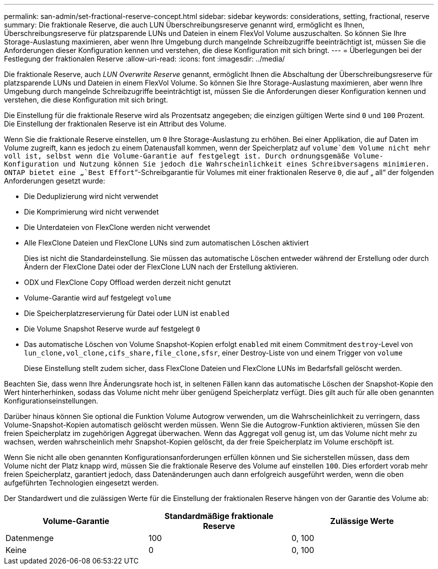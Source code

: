---
permalink: san-admin/set-fractional-reserve-concept.html 
sidebar: sidebar 
keywords: considerations, setting, fractional, reserve 
summary: Die fraktionale Reserve, die auch LUN Überschreibungsreserve genannt wird, ermöglicht es Ihnen, Überschreibungsreserve für platzsparende LUNs und Dateien in einem FlexVol Volume auszuschalten. So können Sie Ihre Storage-Auslastung maximieren, aber wenn Ihre Umgebung durch mangelnde Schreibzugriffe beeinträchtigt ist, müssen Sie die Anforderungen dieser Konfiguration kennen und verstehen, die diese Konfiguration mit sich bringt. 
---
= Überlegungen bei der Festlegung der fraktionalen Reserve
:allow-uri-read: 
:icons: font
:imagesdir: ../media/


[role="lead"]
Die fraktionale Reserve, auch _LUN Overwrite Reserve_ genannt, ermöglicht Ihnen die Abschaltung der Überschreibungsreserve für platzsparende LUNs und Dateien in einem FlexVol Volume. So können Sie Ihre Storage-Auslastung maximieren, aber wenn Ihre Umgebung durch mangelnde Schreibzugriffe beeinträchtigt ist, müssen Sie die Anforderungen dieser Konfiguration kennen und verstehen, die diese Konfiguration mit sich bringt.

Die Einstellung für die fraktionale Reserve wird als Prozentsatz angegeben; die einzigen gültigen Werte sind `0` und `100` Prozent. Die Einstellung der fraktionalen Reserve ist ein Attribut des Volume.

Wenn Sie die fraktionale Reserve einstellen, um `0` Ihre Storage-Auslastung zu erhöhen. Bei einer Applikation, die auf Daten im Volume zugreift, kann es jedoch zu einem Datenausfall kommen, wenn der Speicherplatz auf `volume`dem Volume nicht mehr voll ist, selbst wenn die Volume-Garantie auf festgelegt ist. Durch ordnungsgemäße Volume-Konfiguration und Nutzung können Sie jedoch die Wahrscheinlichkeit eines Schreibversagens minimieren. ONTAP bietet eine „`Best Effort`“-Schreibgarantie für Volumes mit einer fraktionalen Reserve `0`, die auf „ all“ der folgenden Anforderungen gesetzt wurde:

* Die Deduplizierung wird nicht verwendet
* Die Komprimierung wird nicht verwendet
* Die Unterdateien von FlexClone werden nicht verwendet
* Alle FlexClone Dateien und FlexClone LUNs sind zum automatischen Löschen aktiviert
+
Dies ist nicht die Standardeinstellung. Sie müssen das automatische Löschen entweder während der Erstellung oder durch Ändern der FlexClone Datei oder der FlexClone LUN nach der Erstellung aktivieren.

* ODX und FlexClone Copy Offload werden derzeit nicht genutzt
* Volume-Garantie wird auf festgelegt `volume`
* Die Speicherplatzreservierung für Datei oder LUN ist `enabled`
* Die Volume Snapshot Reserve wurde auf festgelegt `0`
* Das automatische Löschen von Volume Snapshot-Kopien erfolgt `enabled` mit einem Commitment `destroy`-Level von `lun_clone,vol_clone,cifs_share,file_clone,sfsr`, einer Destroy-Liste von und einem Trigger von `volume`
+
Diese Einstellung stellt zudem sicher, dass FlexClone Dateien und FlexClone LUNs im Bedarfsfall gelöscht werden.



Beachten Sie, dass wenn Ihre Änderungsrate hoch ist, in seltenen Fällen kann das automatische Löschen der Snapshot-Kopie den Wert hinterherhinken, sodass das Volume nicht mehr über genügend Speicherplatz verfügt. Dies gilt auch für alle oben genannten Konfigurationseinstellungen.

Darüber hinaus können Sie optional die Funktion Volume Autogrow verwenden, um die Wahrscheinlichkeit zu verringern, dass Volume-Snapshot-Kopien automatisch gelöscht werden müssen. Wenn Sie die Autogrow-Funktion aktivieren, müssen Sie den freien Speicherplatz im zugehörigen Aggregat überwachen. Wenn das Aggregat voll genug ist, um das Volume nicht mehr zu wachsen, werden wahrscheinlich mehr Snapshot-Kopien gelöscht, da der freie Speicherplatz im Volume erschöpft ist.

Wenn Sie nicht alle oben genannten Konfigurationsanforderungen erfüllen können und Sie sicherstellen müssen, dass dem Volume nicht der Platz knapp wird, müssen Sie die fraktionale Reserve des Volume auf einstellen `100`. Dies erfordert vorab mehr freien Speicherplatz, garantiert jedoch, dass Datenänderungen auch dann erfolgreich ausgeführt werden, wenn die oben aufgeführten Technologien eingesetzt werden.

Der Standardwert und die zulässigen Werte für die Einstellung der fraktionalen Reserve hängen von der Garantie des Volume ab:

[cols="3*"]
|===
| Volume-Garantie | Standardmäßige fraktionale Reserve | Zulässige Werte 


 a| 
Datenmenge
 a| 
100
 a| 
0, 100



 a| 
Keine
 a| 
0
 a| 
0, 100

|===
